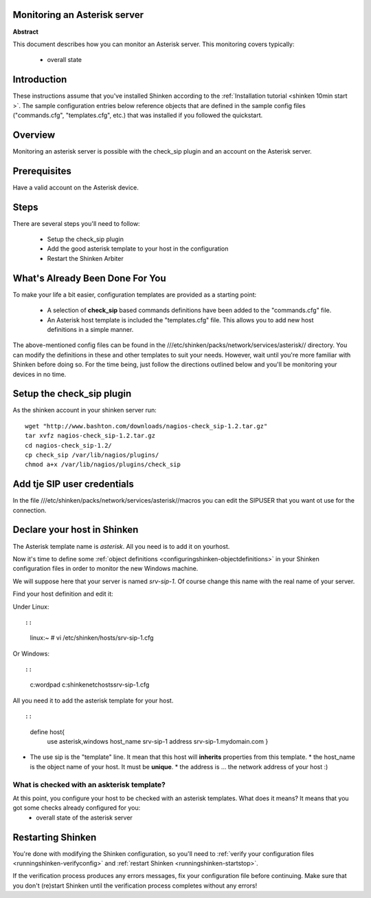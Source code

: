.. _asterisk:



Monitoring an Asterisk server 
------------------------------


**Abstract**

This document describes how you can monitor an Asterisk server. This monitoring covers typically:

  * overall state



Introduction 
-------------


These instructions assume that you've installed Shinken according to the :ref:`Installation tutorial <shinken 10min start >`. The sample configuration entries below reference objects that are defined in the sample config files ("commands.cfg", "templates.cfg", etc.) that was installed if you followed the quickstart.



Overview 
---------


Monitoring an asterisk server is possible with the check_sip plugin and an account on the Asterisk server.



Prerequisites 
--------------


Have a valid account on the Asterisk device.



Steps 
------


There are several steps you'll need to follow:

  - Setup the check_sip plugin
  - Add the good asterisk template to your host in the configuration
  - Restart the Shinken Arbiter




What's Already Been Done For You 
---------------------------------


To make your life a bit easier, configuration templates are provided as a starting point:

  * A selection of **check_sip** based commands definitions have been added to the "commands.cfg" file.
  * An Asterisk host template is included the "templates.cfg" file. This allows you to add new host definitions in a simple manner.

The above-mentioned config files can be found in the ///etc/shinken/packs/network/services/asterisk// directory. You can modify the definitions in these and other templates to suit your needs. However, wait until you're more familiar with Shinken before doing so. For the time being, just follow the directions outlined below and you'll be monitoring your devices in no time.



Setup the check_sip plugin 
---------------------------


As the shinken account in your shinken server run:
  
::

  
  wget "http://www.bashton.com/downloads/nagios-check_sip-1.2.tar.gz"
  tar xvfz nagios-check_sip-1.2.tar.gz
  cd nagios-check_sip-1.2/
  cp check_sip /var/lib/nagios/plugins/
  chmod a+x /var/lib/nagios/plugins/check_sip




Add tje SIP user credentials 
-----------------------------


In the file ///etc/shinken/packs/network/services/asterisk//macros you can edit the SIPUSER that you want ot use for the connection.




Declare your host in Shinken 
-----------------------------


The Asterisk template name is *asterisk*. All you need is to add it on yourhost.

Now it's time to define some :ref:`object definitions <configuringshinken-objectdefinitions>` in your Shinken configuration files in order to monitor the new Windows machine.

We will suppose here that your server is named *srv-sip-1*. Of course change this name with the real name of your server.

Find your host definition and edit it:

Under Linux:
  
::

  
  
::

  linux:~ # vi /etc/shinken/hosts/srv-sip-1.cfg
  
Or Windows:
  
::

  
  
::

  c:\ wordpad   c:\shinken\etc\hosts\srv-sip-1.cfg
  
  
All you need it to add the asterisk template for your host.
  
::

  
  
::

  define host{
      use             asterisk,windows
      host_name       srv-sip-1
      address         srv-sip-1.mydomain.com
      }
  
  

* The use sip is the "template" line. It mean that this host will **inherits** properties from this template.
  * the host_name is the object name of your host. It must be **unique**.
  * the address is ... the network address of your host :)



What is checked with an askterisk template? 
~~~~~~~~~~~~~~~~~~~~~~~~~~~~~~~~~~~~~~~~~~~~


At this point, you configure your host to be checked with an asterisk templates. What does it means? It means that you got some checks already configured for you:
  * overall state of the asterisk server



Restarting Shinken 
-------------------


You're done with modifying the Shinken configuration, so you'll need to :ref:`verify your configuration files <runningshinken-verifyconfig>` and :ref:`restart Shinken <runningshinken-startstop>`.

If the verification process produces any errors messages, fix your configuration file before continuing. Make sure that you don't (re)start Shinken until the verification process completes without any errors!